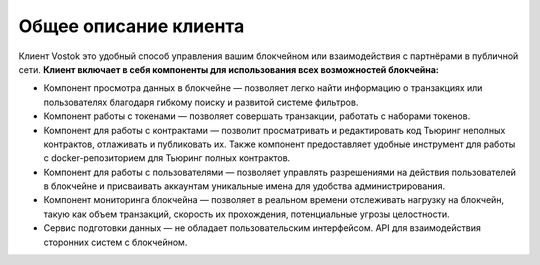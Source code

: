 Общее описание клиента
========================================
Клиент Vostok это удобный способ управления вашим блокчейном или взаимодействия с партнёрами в публичной сети.
**Клиент включает в себя компоненты для использования всех возможностей блокчейна:**

* Компонент просмотра данных в блокчейне — позволяет легко найти информацию о транзакциях или пользователях благодаря гибкому поиску и развитой системе фильтров.
* Компонент работы с токенами — позволяет совершать транзакции, работать с наборами токенов.
* Компонент для работы с контрактами — позволит просматривать и редактировать код Тьюринг неполных контрактов, отлаживать и публиковать их. Также компонент предоставляет удобные инструмент для работы с docker-репозиторием для Тьюринг полных контрактов.
* Компонент для работы с пользователями — позволяет управлять разрешениями на действия пользователей в блокчейне и присваивать аккаунтам уникальные имена для удобства администрирования.
* Компонент мониторинга блокчейна — позволяет в реальном времени отслеживать нагрузку на блокчейн, такую как объем транзакций, скорость их прохождения, потенциальные угрозы целостности.
* Сервис подготовки данных — не обладает пользовательским интерфейсом. API для взаимодействия сторонних систем с блокчейном.
